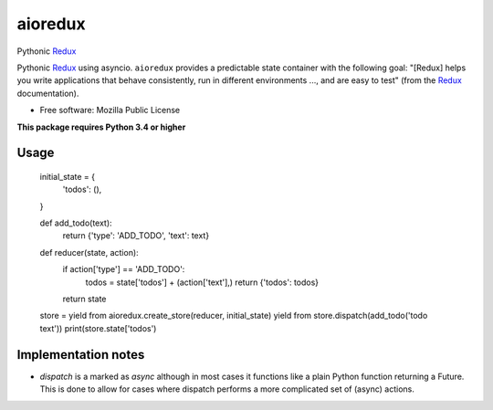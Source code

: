 ========
aioredux
========

Pythonic `Redux <https://github.com/rackt/redux>`_

Pythonic `Redux <https://github.com/rackt/redux>`_ using asyncio. ``aioredux``
provides a predictable state container with the following goal: "[Redux] helps
you write applications that behave consistently, run in different environments
..., and are easy to test" (from the `Redux <https://github.com/rackt/redux>`_
documentation).

* Free software: Mozilla Public License

**This package requires Python 3.4 or higher**

Usage
-----

    initial_state = {
        'todos': (),
    }

    def add_todo(text):
        return {'type': 'ADD_TODO', 'text': text}

    def reducer(state, action):
        if action['type'] == 'ADD_TODO':
            todos = state['todos'] + (action['text'],)
            return {'todos': todos}
        return state

    store = yield from aioredux.create_store(reducer, initial_state)
    yield from store.dispatch(add_todo('todo text'))
    print(store.state['todos')


Implementation notes
--------------------
- `dispatch` is a marked as `async` although in most cases it functions like
  a plain Python function returning a Future. This is done to allow for cases
  where dispatch performs a more complicated set of (async) actions.
